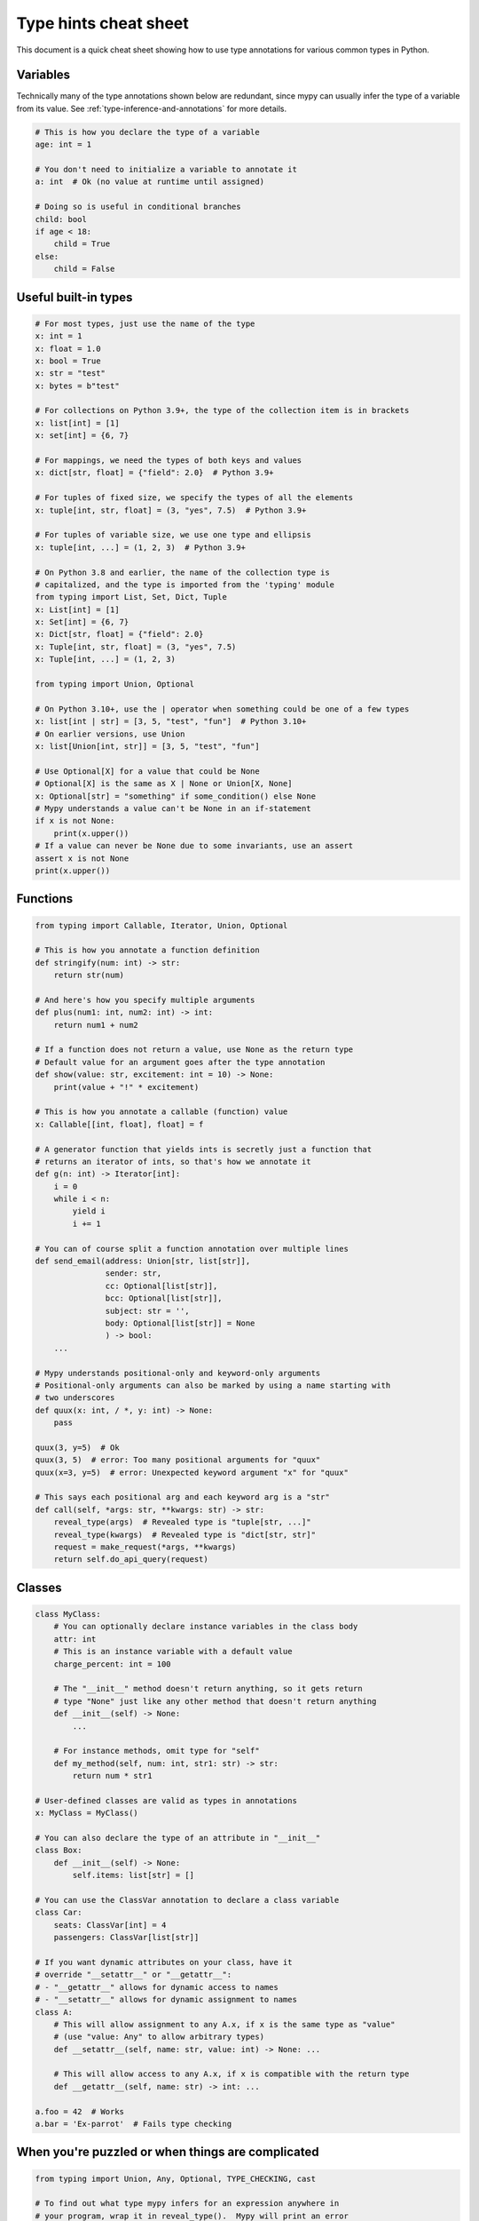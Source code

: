 .. _cheat-sheet-py3:

Type hints cheat sheet
======================

This document is a quick cheat sheet showing how to use type
annotations for various common types in Python.

Variables
*********

Technically many of the type annotations shown below are redundant,
since mypy can usually infer the type of a variable from its value.
See :ref:`type-inference-and-annotations` for more details.

.. code-block:: python

   # This is how you declare the type of a variable
   age: int = 1

   # You don't need to initialize a variable to annotate it
   a: int  # Ok (no value at runtime until assigned)

   # Doing so is useful in conditional branches
   child: bool
   if age < 18:
       child = True
   else:
       child = False


Useful built-in types
*********************

.. code-block:: python

   # For most types, just use the name of the type
   x: int = 1
   x: float = 1.0
   x: bool = True
   x: str = "test"
   x: bytes = b"test"

   # For collections on Python 3.9+, the type of the collection item is in brackets
   x: list[int] = [1]
   x: set[int] = {6, 7}

   # For mappings, we need the types of both keys and values
   x: dict[str, float] = {"field": 2.0}  # Python 3.9+

   # For tuples of fixed size, we specify the types of all the elements
   x: tuple[int, str, float] = (3, "yes", 7.5)  # Python 3.9+

   # For tuples of variable size, we use one type and ellipsis
   x: tuple[int, ...] = (1, 2, 3)  # Python 3.9+

   # On Python 3.8 and earlier, the name of the collection type is
   # capitalized, and the type is imported from the 'typing' module
   from typing import List, Set, Dict, Tuple
   x: List[int] = [1]
   x: Set[int] = {6, 7}
   x: Dict[str, float] = {"field": 2.0}
   x: Tuple[int, str, float] = (3, "yes", 7.5)
   x: Tuple[int, ...] = (1, 2, 3)

   from typing import Union, Optional

   # On Python 3.10+, use the | operator when something could be one of a few types
   x: list[int | str] = [3, 5, "test", "fun"]  # Python 3.10+
   # On earlier versions, use Union
   x: list[Union[int, str]] = [3, 5, "test", "fun"]

   # Use Optional[X] for a value that could be None
   # Optional[X] is the same as X | None or Union[X, None]
   x: Optional[str] = "something" if some_condition() else None
   # Mypy understands a value can't be None in an if-statement
   if x is not None:
       print(x.upper())
   # If a value can never be None due to some invariants, use an assert
   assert x is not None
   print(x.upper())

Functions
*********

.. code-block:: python

   from typing import Callable, Iterator, Union, Optional

   # This is how you annotate a function definition
   def stringify(num: int) -> str:
       return str(num)

   # And here's how you specify multiple arguments
   def plus(num1: int, num2: int) -> int:
       return num1 + num2

   # If a function does not return a value, use None as the return type
   # Default value for an argument goes after the type annotation
   def show(value: str, excitement: int = 10) -> None:
       print(value + "!" * excitement)

   # This is how you annotate a callable (function) value
   x: Callable[[int, float], float] = f

   # A generator function that yields ints is secretly just a function that
   # returns an iterator of ints, so that's how we annotate it
   def g(n: int) -> Iterator[int]:
       i = 0
       while i < n:
           yield i
           i += 1

   # You can of course split a function annotation over multiple lines
   def send_email(address: Union[str, list[str]],
                  sender: str,
                  cc: Optional[list[str]],
                  bcc: Optional[list[str]],
                  subject: str = '',
                  body: Optional[list[str]] = None
                  ) -> bool:
       ...

   # Mypy understands positional-only and keyword-only arguments
   # Positional-only arguments can also be marked by using a name starting with
   # two underscores
   def quux(x: int, / *, y: int) -> None:
       pass

   quux(3, y=5)  # Ok
   quux(3, 5)  # error: Too many positional arguments for "quux"
   quux(x=3, y=5)  # error: Unexpected keyword argument "x" for "quux"

   # This says each positional arg and each keyword arg is a "str"
   def call(self, *args: str, **kwargs: str) -> str:
       reveal_type(args)  # Revealed type is "tuple[str, ...]"
       reveal_type(kwargs)  # Revealed type is "dict[str, str]"
       request = make_request(*args, **kwargs)
       return self.do_api_query(request)

Classes
*******

.. code-block:: python

   class MyClass:
       # You can optionally declare instance variables in the class body
       attr: int
       # This is an instance variable with a default value
       charge_percent: int = 100

       # The "__init__" method doesn't return anything, so it gets return
       # type "None" just like any other method that doesn't return anything
       def __init__(self) -> None:
           ...

       # For instance methods, omit type for "self"
       def my_method(self, num: int, str1: str) -> str:
           return num * str1

   # User-defined classes are valid as types in annotations
   x: MyClass = MyClass()

   # You can also declare the type of an attribute in "__init__"
   class Box:
       def __init__(self) -> None:
           self.items: list[str] = []

   # You can use the ClassVar annotation to declare a class variable
   class Car:
       seats: ClassVar[int] = 4
       passengers: ClassVar[list[str]]

   # If you want dynamic attributes on your class, have it
   # override "__setattr__" or "__getattr__":
   # - "__getattr__" allows for dynamic access to names
   # - "__setattr__" allows for dynamic assignment to names
   class A:
       # This will allow assignment to any A.x, if x is the same type as "value"
       # (use "value: Any" to allow arbitrary types)
       def __setattr__(self, name: str, value: int) -> None: ...

       # This will allow access to any A.x, if x is compatible with the return type
       def __getattr__(self, name: str) -> int: ...

   a.foo = 42  # Works
   a.bar = 'Ex-parrot'  # Fails type checking

When you're puzzled or when things are complicated
**************************************************

.. code-block:: python

   from typing import Union, Any, Optional, TYPE_CHECKING, cast

   # To find out what type mypy infers for an expression anywhere in
   # your program, wrap it in reveal_type().  Mypy will print an error
   # message with the type; remove it again before running the code.
   reveal_type(1)  # Revealed type is "builtins.int"

   # If you initialize a variable with an empty container or "None"
   # you may have to help mypy a bit by providing an explicit type annotation
   x: list[str] = []
   x: Optional[str] = None

   # Use Any if you don't know the type of something or it's too
   # dynamic to write a type for
   x: Any = mystery_function()
   # Mypy will let you do anything with x!
   x.whatever() * x["you"] + x("want") - any(x) and all(x) is super  # no errors

   # Use a "type: ignore" comment to suppress errors on a given line,
   # when your code confuses mypy or runs into an outright bug in mypy.
   # Good practice is to add a comment explaining the issue.
   x = confusing_function()  # type: ignore  # confusing_function won't return None here because ...

   # "cast" is a helper function that lets you override the inferred
   # type of an expression. It's only for mypy -- there's no runtime check.
   a = [4]
   b = cast(list[int], a)  # Passes fine
   c = cast(list[str], a)  # Passes fine despite being a lie (no runtime check)
   reveal_type(c)  # Revealed type is "builtins.list[builtins.str]"
   print(c)  # Still prints [4] ... the object is not changed or casted at runtime

   # Use "TYPE_CHECKING" if you want to have code that mypy can see but will not
   # be executed at runtime (or to have code that mypy can't see)
   if TYPE_CHECKING:
       import json
   else:
       import orjson as json  # mypy is unaware of this

In some cases type annotations can cause issues at runtime, see
:ref:`runtime_troubles` for dealing with this.

Standard "duck types"
*********************

In typical Python code, many functions that can take a list or a dict
as an argument only need their argument to be somehow "list-like" or
"dict-like".  A specific meaning of "list-like" or "dict-like" (or
something-else-like) is called a "duck type", and several duck types
that are common in idiomatic Python are standardized.

.. code-block:: python

   from typing import Mapping, MutableMapping, Sequence, Iterable

   # Use Iterable for generic iterables (anything usable in "for"),
   # and Sequence where a sequence (supporting "len" and "__getitem__") is
   # required
   def f(ints: Iterable[int]) -> list[str]:
       return [str(x) for x in ints]

   f(range(1, 3))

   # Mapping describes a dict-like object (with "__getitem__") that we won't
   # mutate, and MutableMapping one (with "__setitem__") that we might
   def f(my_mapping: Mapping[int, str]) -> list[int]:
       my_mapping[5] = 'maybe'  # mypy will complain about this line...
       return list(my_mapping.keys())

   f({3: 'yes', 4: 'no'})

   def f(my_mapping: MutableMapping[int, str]) -> set[str]:
       my_mapping[5] = 'maybe'  # ...but mypy is OK with this.
       return set(my_mapping.values())

   f({3: 'yes', 4: 'no'})


You can even make your own duck types using :ref:`protocol-types`.

Coroutines and asyncio
**********************

See :ref:`async-and-await` for the full detail on typing coroutines and asynchronous code.

.. code-block:: python

   import asyncio

   # A coroutine is typed like a normal function
   async def countdown35(tag: str, count: int) -> str:
       while count > 0:
           print(f'T-minus {count} ({tag})')
           await asyncio.sleep(0.1)
           count -= 1
       return "Blastoff!"


Miscellaneous
*************

.. code-block:: python

   import sys
   from typing import IO

   # Use IO[] for functions that should accept or return any
   # object that comes from an open() call (IO[] does not
   # distinguish between reading, writing or other modes)
   def get_sys_IO(mode: str = 'w') -> IO[str]:
       if mode == 'w':
           return sys.stdout
       elif mode == 'r':
           return sys.stdin
       else:
           return sys.stdout

   # Forward references are useful if you want to reference a class before
   # it is defined
   def f(foo: A) -> int:  # This will fail at runtime with 'A' is not defined
       ...

   class A:
       ...

   # If you use the string literal 'A', it will pass as long as there is a
   # class of that name later on in the file
   def f(foo: 'A') -> int:  # Ok
       ...


Decorators
**********

Decorator functions can be expressed via generics. See
:ref:`declaring-decorators` for more details.

.. code-block:: python

    from typing import Any, Callable, TypeVar

    F = TypeVar('F', bound=Callable[..., Any])

    def bare_decorator(func: F) -> F:
        ...

    def decorator_args(url: str) -> Callable[[F], F]:
        ...
